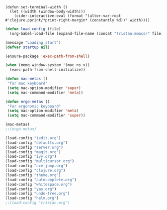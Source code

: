 #+BEGIN_SRC
(defun set-terminal-width ()
  (let ((width (window-body-width)))
    (cider-interactive-eval (format "(alter-var-root #'clojure.pprint/*print-right-margin* (constantly %d))" width))))
#+END_SRC

#+BEGIN_SRC emacs-lisp
(defun load-config (file)
  (org-babel-load-file (expand-file-name (concat "tristan.emacs/" file) init-dir)))
#+END_SRC

#+BEGIN_SRC emacs-lisp
(message "Loading start")
(defvar startup nil)

(ensure-package 'exec-path-from-shell)

(when (memq window-system '(mac ns x))
  (exec-path-from-shell-initialize))

#+END_SRC

#+BEGIN_SRC emacs-lisp
(defun mac-metas ()
 "for mac keyboard"
 (setq mac-option-modifier 'super)
 (setq mac-command-modifier 'meta))

(defun ergo-metas ()
 "For ergonomic keyboard"
 (setq mac-option-modifier 'meta)
 (setq mac-command-modifier 'super))

(mac-metas)
;;(ergo-metas)

#+END_SRC

#+BEGIN_SRC emacs-lisp
  (load-config "iedit.org")
  (load-config "defaults.org")
  (load-config "server.org")
  (load-config "magit.org")
  (load-config "ivy.org")
  (load-config "multicursor.org")
  (load-config "ace-jump.org")
  (load-config "clojure.org")
  (load-config "theme.org")
  (load-config "autocomplete.org")
  (load-config "whitespace.org")
  (load-config "yas.org")
  (load-config "undo-tree.org")
  (load-config "helm.org")
  ;;(load-config "tristan.org")
#+END_SRC

#+RESULTS:
: Loaded /Users/tristanstraub/.emacs.d/tristan.emacs/helm.el
